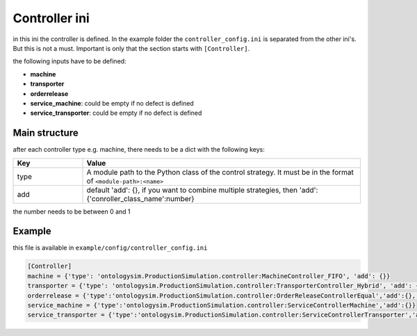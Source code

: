 Controller ini
==============

in this ini the controller is defined. In the example folder the ``controller_config.ini`` is separated from the other ini's. But this is not a must. Important is only that the section starts with ``[Controller]``.

the following inputs have to be defined:

* **machine**
* **transporter**
* **orderrelease**
* **service_machine**: could be empty if no defect is defined
* **service_transporter**: could be empty if no defect is defined

Main structure
----------------

after each controller type e.g. machine, there needs to be a dict with the following keys:

.. list-table::
   :widths: 20 80
   :header-rows: 1

   * - Key
     - Value
   * - type
     - A module path to the Python class of the control strategy. It must be in the format of ``<module-path>:<name>``
   * - add
     - default 'add': {}, if you want to combine multiple strategies, then 'add':{'conroller_class_name':number}

the number needs to be between 0 and 1

Example
---------

this file is available in ``example/config/controller_config.ini``

.. code-block:: INI

    [Controller]
    machine = {'type': 'ontologysim.ProductionSimulation.controller:MachineController_FIFO', 'add': {}}
    transporter = {'type': 'ontologysim.ProductionSimulation.controller:TransporterController_Hybrid', 'add': {'ontologysim.ProductionSimulation.controller:TransporterController_FIFO': 0.328904853393797, 'ontologysim.ProductionSimulation.controller:TransporterController_NJF': 0.7350431153281545, 'ontologysim.ProductionSimulation.controller:TransporterController_EDD': 0.2947845362113132}}
    orderrelease = {'type':'ontologysim.ProductionSimulation.controller:OrderReleaseControllerEqual','add':{},'fillLevel':0.5}
    service_machine = {'type':'ontologysim.ProductionSimulation.controller:ServiceControllerMachine','add':{}}
    service_transporter = {'type':'ontologysim.ProductionSimulation.controller:ServiceControllerTransporter','add':{}}

